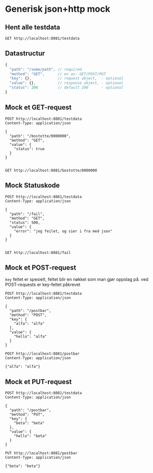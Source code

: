* Generisk json+http mock
** Hent alle testdata
   #+begin_src http :pretty
     GET http://localhost:8081/testdata
   #+end_src
** Datastructur
   #+begin_src javascript
     {
       "path": "/some/path", // required
       "method": "GET",      // en av: GET/POST/PUT
       "key": {},            // request object,  - optional
       "value": {},          // response object, - optional
       "status": 200         // default 200      - optional
     }
   #+end_src
   
** Mock et GET-request
   #+begin_src http :pretty
     POST http://localhost:8081/testdata
     Content-Type: application/json

     {
       "path": "/bostotte/0000000",
       "method": "GET",
       "value": {
         "status": true
       }
     }

   #+end_src

   
   #+begin_src http :pretty
     GET http://localhost:8081/bostotte/0000000
   #+end_src

** Mock Statuskode
   #+begin_src http
     POST http://localhost:8081/testdata
     Content-Type: application/json

     {
       "path": "/fail",
       "method": "GET",
       "status": 500,
       "value": {
         "error": "jeg feilet, og sier i fra med json"
       }
     }

   #+end_src

   
   #+begin_src http
     GET http://localhost:8081/fail
   #+end_src

** Mock et POST-request
   =key= feltet er spesielt, feltet blir en nøkkel som man gjør
   oppslag på. ved POST-requests er key-feltet påkrevet
   
   #+begin_src http :pretty
   POST http://localhost:8081/testdata
   Content-Type: application/json

   {
     "path": "/postbar",
     "method": "POST",
     "key": {
       "alfa": "alfa"
     },
     "value": {
       "hello": "alfa"
     }
   }
   #+end_src

   #+begin_src http :pretty
     POST http://localhost:8081/postbar
     Content-Type: application/json

     {"alfa": "alfa"}
   #+end_src
   
** Mock et PUT-request
   #+begin_src http :pretty
   POST http://localhost:8081/testdata
   Content-Type: application/json

   {
     "path": "/postbar",
     "method": "PUT",
     "key": {
       "beta": "beta"
     },
     "value": {
       "hello": "beta"
     }
   }
   #+end_src

   #+begin_src http :pretty
     PUT http://localhost:8081/postbar
     Content-Type: application/json

     {"beta": "beta"}
   #+end_src

   
